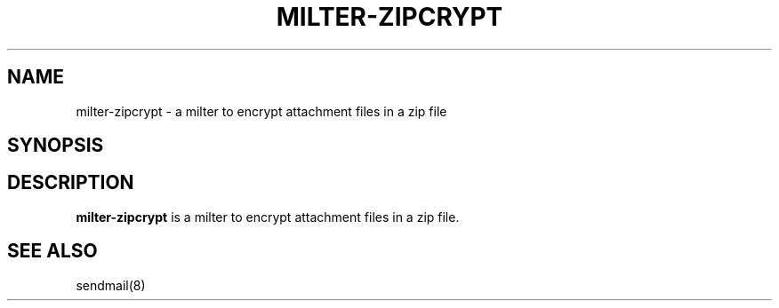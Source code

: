 .TH MILTER-ZIPCRYPT 8 
.SH NAME
milter-zipcrypt \- a milter to encrypt attachment files in a zip file
.SH SYNOPSIS
.SH DESCRIPTION
.B milter-zipcrypt
is a milter to encrypt attachment files in a zip file.
.PP
.SH SEE ALSO
sendmail(8)
